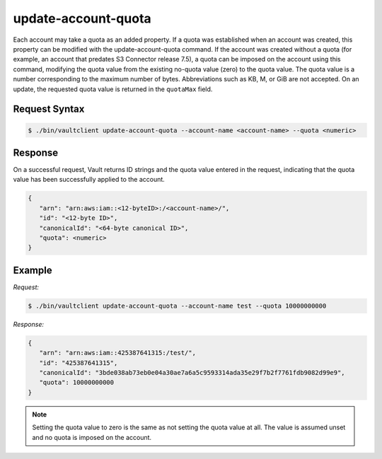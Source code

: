 .. _update-account-uota:

update-account-quota
====================

Each account may take a quota as an added property. If a quota was established
when an account was created, this property can be modified with the
update-account-quota command. If the account was created without a quota (for
example, an account that predates S3 Connector release 7.5), a quota can be
imposed on the account using this command, modifying the quota value from the
existing no-quota value (zero) to the quota value. The quota value is a number
corresponding to the maximum number of bytes. Abbreviations such as KB, M, or
GiB are not accepted. On an update, the requested quota value is returned in the
``quotaMax`` field.

Request Syntax
--------------

.. code::

   $ ./bin/vaultclient update-account-quota --account-name <account-name> --quota <numeric>

Response
--------

On a successful request, Vault returns ID strings and the quota value entered in the request,
indicating that the quota value has been successfully applied to the account.

.. code::

   {
      "arn": "arn:aws:iam::<12-byteID>:/<account-name>/",
      "id": "<12-byte ID>",
      "canonicalId": "<64-byte canonical ID>",
      "quota": <numeric>
   }

Example
-------

*Request:*

.. code::

   $ ./bin/vaultclient update-account-quota --account-name test --quota 10000000000

*Response:*   

.. code::

   {
      "arn": "arn:aws:iam::425387641315:/test/",
      "id": "425387641315",
      "canonicalId": "3bde038ab73eb0e04a30ae7a6a5c9593314ada35e29f7b2f7761fdb9082d99e9",
      "quota": 10000000000
   }

.. note::

   Setting the quota value to zero is the same as not setting the quota value at
   all. The value is assumed unset and no quota is imposed on the account.

